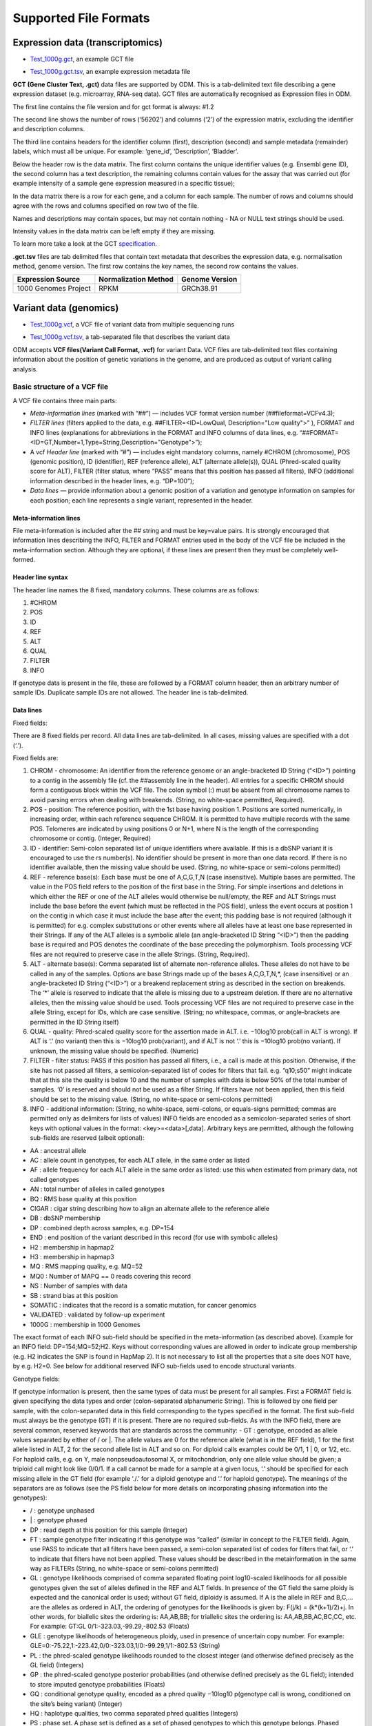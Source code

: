 Supported File Formats
++++++++++++++++++++++

Expression data (transcriptomics)
---------------------------------

- `Test_1000g.gct`_, an example GCT file

.. _`Test_1000g.gct`: https://s3.amazonaws.com/bio-test-data/odm/Test_1000g/Test_1000g.gct

- `Test_1000g.gct.tsv`_, an example expression metadata file

.. _Test_1000g.gct.tsv: https://s3.amazonaws.com/bio-test-data/odm/Test_1000g/Test_1000g.gct.tsv

**GCT (Gene Cluster Text, .gct)** data files are supported by ODM. This is a tab-delimited text file describing a gene expression dataset (e.g. microarray, RNA-seq data). GCT files are automatically recognised as Expression files in ODM.

.. image:: images/gct-file.png
   :scale: 75 %
   :align: center

The first line contains the file version and for gct format is always: #1.2

The second line shows the number of rows (‘56202’) and columns (‘2’) of the expression matrix, excluding the identifier and description columns.

The third line contains headers for the identifier column (first), description (second) and sample metadata (remainder) labels, which must all be unique. For example: ‘gene_id’, ‘Description’, ‘Bladder’.

Below the header row is the data matrix. The first column contains the unique identifier values (e.g. Ensembl gene ID), the second column has a text description, the remaining columns contain values for the assay that was carried out (for example intensity of a sample gene expression measured in a specific tissue);

In the data matrix there is a row for each gene, and a column for each sample. The number of rows and columns should agree with the rows and columns specified on row two of the file.

Names and descriptions may contain spaces, but may not contain nothing - NA or NULL text strings should be used.

Intensity values in the data matrix can be left empty if they are missing.

To learn more take a look at the GCT specification_.

.. _specification: http://software.broadinstitute.org/cancer/software/genepattern/gp_guides/file-formats/sections/gct

.. [broken link; another option => https://software.broadinstitute.org/software/igv/GCT]


**.gct.tsv** files are tab delimited files that contain text metadata that describes the expression data, e.g. normalisation method, genome version.  The first row contains the key names, the second row contains the values.

+----------------------+----------------------+-----------------+
| Expression Source    | Normalization Method | Genome Version  |
+======================+======================+=================+
| 1000 Genomes Project |         RPKM         | GRCh38.91       |
+----------------------+----------------------+-----------------+



Variant data (genomics)
-----------------------

- `Test_1000g.vcf`_, a VCF file of variant data from multiple sequencing runs

.. _`Test_1000g.vcf`: https://s3.amazonaws.com/bio-test-data/odm/Test_1000g/Test_1000g.vcf

- `Test_1000g.vcf.tsv`_, a tab-separated file that describes the variant data

.. _Test_1000g.vcf.tsv: https://s3.amazonaws.com/bio-test-data/odm/Test_1000g/Test_1000g.vcf.tsv

ODM accepts **VCF files(Variant Call Format, .vcf)** for variant Data. VCF files are tab-delimited text files containing information about the position of genetic variations in the genome, and are produced as output of variant calling analysis.

.. image:: images/vcf-file.png
   :scale: 55 %
   :align: center

Basic structure of a VCF file
*****************************

A VCF file contains three main parts:

- *Meta-information lines* (marked with “##”) — includes VCF format version number (##fileformat=VCFv4.3);
- *FILTER lines* (filters applied to the data, e.g. ##FILTER=<ID=LowQual, Description="Low quality">” ), FORMAT and INFO lines (explanations for abbreviations in the FORMAT and INFO columns of data lines,  e.g. “##FORMAT=<ID=GT,Number=1,Type=String,Description="Genotype">”);
- A vcf *Header line* (marked with “#”) — includes eight mandatory columns, namely #CHROM (chromosome), POS (genomic position), ID (identifier), REF (reference allele), ALT (alternate allele(s)), QUAL (Phred-scaled quality score for ALT), FILTER (filter status, where “PASS” means that this position has passed all filters), INFO (additional information described in the header lines, e.g. “DP=100”);
- *Data lines* — provide information about a genomic position of a variation and genotype information on samples for each position; each line represents a single variant, represented in the header.

Meta-information lines
======================

File meta-information is included after the ## string and must be key=value pairs. It is strongly encouraged that information lines describing the INFO, FILTER and FORMAT entries used in the body of the VCF file be included in the meta-information section. Although they are optional, if these lines are present then they must be completely well-formed.

Header line syntax
==================

The header line names the 8 fixed, mandatory columns. These columns are as follows:

1. #CHROM
2. POS
3. ID
4. REF
5. ALT
6. QUAL
7. FILTER
8. INFO

If genotype data is present in the file, these are followed by a FORMAT column header, then an arbitrary number of sample IDs. Duplicate sample IDs are not allowed. The header line is tab-delimited.

Data lines
==========

Fixed fields:

There are 8 fixed fields per record. All data lines are tab-delimited. In all cases, missing values are specified with a dot (‘.’).

Fixed fields are:

1. CHROM - chromosome: An identifier from the reference genome or an angle-bracketed ID String (“<ID>”) pointing to a contig in the assembly file (cf. the ##assembly line in the header). All entries for a specific CHROM should form a contiguous block within the VCF file. The colon symbol (:) must be absent from all chromosome names to avoid parsing errors when dealing with breakends. (String, no white-space permitted, Required).

2. POS - position: The reference position, with the 1st base having position 1. Positions are sorted numerically, in increasing order, within each reference sequence CHROM. It is permitted to have multiple records with the same POS. Telomeres are indicated by using positions 0 or N+1, where N is the length of the corresponding chromosome or contig. (Integer, Required)

3. ID - identifier: Semi-colon separated list of unique identifiers where available. If this is a dbSNP variant it is encouraged to use the rs number(s). No identifier should be present in more than one data record. If there is no identifier available, then the missing value should be used. (String, no white-space or semi-colons permitted)

4. REF - reference base(s): Each base must be one of A,C,G,T,N (case insensitive). Multiple bases are permitted. The value in the POS field refers to the position of the first base in the String. For simple insertions and deletions in which either the REF or one of the ALT alleles would otherwise be null/empty, the REF and ALT Strings must include the base before the event (which must be reflected in the POS field), unless the event occurs at position 1 on the contig in which case it must include the base after the event; this padding base is not required (although it is permitted) for e.g. complex substitutions or other events where all alleles have at least one base represented in their Strings. If any of the ALT alleles is a symbolic allele (an angle-bracketed ID String “<ID>”) then the padding base is required and POS denotes the coordinate of the base preceding the polymorphism. Tools processing VCF files are not required to preserve case in the allele Strings. (String, Required).

5. ALT - alternate base(s): Comma separated list of alternate non-reference alleles. These alleles do not have to be called in any of the samples. Options are base Strings made up of the bases A,C,G,T,N,*, (case insensitive) or an angle-bracketed ID String (“<ID>”) or a breakend replacement string as described in the section on breakends. The ‘*’ allele is reserved to indicate that the allele is missing due to a upstream deletion. If there are no alternative alleles, then the missing value should be used. Tools processing VCF files are not required to preserve case in the allele String, except for IDs, which are case sensitive. (String; no whitespace, commas, or angle-brackets are permitted in the ID String itself)

6. QUAL - quality: Phred-scaled quality score for the assertion made in ALT. i.e. −10log10 prob(call in ALT is wrong). If ALT is ‘.’ (no variant) then this is −10log10 prob(variant), and if ALT is not ‘.’ this is −10log10 prob(no variant). If unknown, the missing value should be specified. (Numeric)
7. FILTER - filter status: PASS if this position has passed all filters, i.e., a call is made at this position. Otherwise, if the site has not passed all filters, a semicolon-separated list of codes for filters that fail. e.g. “q10;s50” might indicate that at this site the quality is below 10 and the number of samples with data is below 50% of the total number of samples. ‘0’ is reserved and should not be used as a filter String. If filters have not been applied, then this field should be set to the missing value. (String, no white-space or semi-colons permitted)

8. INFO - additional information: (String, no white-space, semi-colons, or equals-signs permitted; commas are permitted only as delimiters for lists of values) INFO fields are encoded as a semicolon-separated series of short keys with optional values in the format: <key>=<data>[,data]. Arbitrary keys are permitted, although the following sub-fields are reserved (albeit optional):

- AA : ancestral allele
- AC : allele count in genotypes, for each ALT allele, in the same order as listed
- AF : allele frequency for each ALT allele in the same order as listed: use this when estimated from primary data, not called genotypes
- AN : total number of alleles in called genotypes
- BQ : RMS base quality at this position
- CIGAR : cigar string describing how to align an alternate allele to the reference allele
- DB : dbSNP membership
- DP : combined depth across samples, e.g. DP=154
- END : end position of the variant described in this record (for use with symbolic alleles)
- H2 : membership in hapmap2
- H3 : membership in hapmap3
- MQ : RMS mapping quality, e.g. MQ=52
- MQ0 : Number of MAPQ == 0 reads covering this record
- NS : Number of samples with data
- SB : strand bias at this position
- SOMATIC : indicates that the record is a somatic mutation, for cancer genomics
- VALIDATED : validated by follow-up experiment
- 1000G : membership in 1000 Genomes

The exact format of each INFO sub-field should be specified in the meta-information (as described above). Example for an INFO field: DP=154;MQ=52;H2. Keys without corresponding values are allowed in order to indicate group membership (e.g. H2 indicates the SNP is found in HapMap 2). It is not necessary to list all the properties that a site does NOT have, by e.g. H2=0. See below for additional reserved INFO sub-fields used to encode structural variants.

Genotype fields:

If genotype information is present, then the same types of data must be present for all samples. First a FORMAT field is given specifying the data types and order (colon-separated alphanumeric String). This is followed by one field per sample, with the colon-separated data in this field corresponding to the types specified in the format. The first sub-field must always be the genotype (GT) if it is present. There are no required sub-fields. As with the INFO field, there are several common, reserved keywords that are standards across the community:
- GT : genotype, encoded as allele values separated by either of / or \|. The allele values are 0 for the reference
allele (what is in the REF field), 1 for the first allele listed in ALT, 2 for the second allele list in ALT and
so on. For diploid calls examples could be 0/1, 1 | 0, or 1/2, etc. For haploid calls, e.g. on Y, male nonpseudoautosomal X, or mitochondrion, only one allele value should be given; a triploid call might look like 0/0/1. If a call cannot be made for a sample at a given locus, ‘.’ should be specified for each missing allele in the GT field (for example ‘./.’ for a diploid genotype and ‘.’ for haploid genotype). The meanings of the separators are as follows (see the PS field below for more details on incorporating phasing information into the genotypes):

- \/ : genotype unphased
- \| : genotype phased
- DP : read depth at this position for this sample (Integer)
- FT : sample genotype filter indicating if this genotype was “called” (similar in concept to the FILTER field). Again, use PASS to indicate that all filters have been passed, a semi-colon separated list of codes for filters that fail, or ‘.’ to indicate that filters have not been applied. These values should be described in the metainformation in the same way as FILTERs (String, no white-space or semi-colons permitted)
- GL : genotype likelihoods comprised of comma separated floating point log10-scaled likelihoods for all possible genotypes given the set of alleles defined in the REF and ALT fields. In presence of the GT field the same ploidy is expected and the canonical order is used; without GT field, diploidy is assumed. If A is the allele in REF and B,C,... are the alleles as ordered in ALT, the ordering of genotypes for the likelihoods is given by: F(j/k) = (k*(k+1)/2)+j. In other words, for biallelic sites the ordering is: AA,AB,BB; for triallelic sites the ordering is: AA,AB,BB,AC,BC,CC, etc. For example: GT:GL 0/1:-323.03,-99.29,-802.53 (Floats)
- GLE : genotype likelihoods of heterogeneous ploidy, used in presence of uncertain copy number. For example: GLE=0:-75.22,1:-223.42,0/0:-323.03,1/0:-99.29,1/1:-802.53 (String)
- PL : the phred-scaled genotype likelihoods rounded to the closest integer (and otherwise defined precisely as the GL field) (Integers)
- GP : the phred-scaled genotype posterior probabilities (and otherwise defined precisely as the GL field); intended to store imputed genotype probabilities (Floats)
- GQ : conditional genotype quality, encoded as a phred quality −10log10 p(genotype call is wrong, conditioned on the site’s being variant) (Integer)
- HQ : haplotype qualities, two comma separated phred qualities (Integers)
- PS : phase set. A phase set is defined as a set of phased genotypes to which this genotype belongs. Phased genotypes for an individual that are on the same chromosome and have the same PS value are in the same phased set. A phase set specifies multi-marker haplotypes for the phased genotypes in the set. All phased genotypes that do not contain a PS subfield are assumed to belong to the same phased set. If the genotype in the GT field is unphased, the corresponding PS field is ignored. The recommended convention is to use the position of the first variant in the set as the PS identifier (although this is not required). (Non-negative 32-bit Integer)
- PQ : phasing quality, the phred-scaled probability that alleles are ordered incorrectly in a heterozygote (against all other members in the phase set). We note that we have not yet included the specific measure for precisely defining “phasing quality”; our intention for now is simply to reserve the PQ tag for future use as a measure of phasing quality. (Integer)
- EC : comma separated list of expected alternate allele counts for each alternate allele in the same order as listed in the ALT field (typically used in association analyses) (Integers)
- MQ : RMS mapping quality, similar to the version in the INFO field. (Integer)

If any of the fields is missing, it is replaced with the missing value. For example if the FORMAT is GT:GQ:DP:HQ then 0 | 0 : . : 23 : 23, 34 indicates that GQ is missing. Trailing fields can be dropped (with the exception of the GT field, which should always be present if specified in the FORMAT field).

To learn more take a look at the VCF specification_.

.. _VCF specification: https://samtools.github.io/hts-specs/VCFv4.3.pdf


Flow cytometry data
-------------------

Flow cytometry data can be stored with data in a **FACS (.facs)** file and metadata in TXT file.


Data files
**********

A .facs tab-delimited file. The first columns describes features; subsequent columns correspond to samples, one per column.

.. image:: images/facs-signals.png
   :scale: 75 %
   :align: center

Each row in the file is one feature:

- *Cytokine MFI* —  just one protein identifier. MFI = Mean/Median Fluorescence Intensity.
- *Cell counts* — a combination of cell markers (=genes/proteins) and modifiers: positive (+), negative (-), high(hi), low(lo), intermediate(int).
- *MFI_CellMarker* — like counts, but the intensity of one particular cell marker on a given cell subpopulation defines as for counts is measured.
- *Percentage* — like counts, but the percentage of cells positive/negative for a particular cell marker relative to the parent population as defined like for cell counts is provided.

Cell populations can have nicknames, e.g. CD45+CD3+CD4+FOXP3+ (’MarkerCombination’) cells are also called Tregs.

Metadata file
*************

Metadata (annotation) about FACS data samples can be supplied as a tab-delimited table text file. Each row is one sample, each column is one property type (the first column contains unique identifiers of each sample).

.. image:: images/facs-annot.png
   :scale: 55 %
   :align: center
